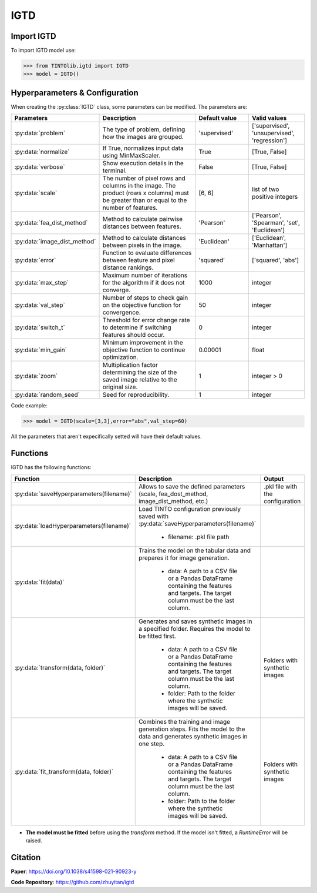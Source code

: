 IGTD
=====

Import IGTD
----------------
To import IGTD model use:

>>> from TINTOlib.igtd import IGTD
>>> model = IGTD()

Hyperparameters & Configuration
---------------

When creating the :py:class:`IGTD` class, some parameters can be modified. The parameters are:


.. list-table::
   :widths: 20 40 20 20
   :header-rows: 1

   * - Parameters
     - Description
     - Default value
     - Valid values
   * - :py:data:`problem`
     - The type of problem, defining how the images are grouped.
     - 'supervised'
     - ['supervised', 'unsupervised', 'regression']
   * - :py:data:`normalize`
     - If True, normalizes input data using MinMaxScaler.
     - True
     - [True, False]
   * - :py:data:`verbose`
     - Show execution details in the terminal.
     - False
     - [True, False]
   * - :py:data:`scale`
     - The number of pixel rows and columns in the image. The product (rows x columns) must be greater than or equal to the number of features.
     - [6, 6]
     - list of two positive integers
   * - :py:data:`fea_dist_method`
     - Method to calculate pairwise distances between features.
     - 'Pearson'
     - ['Pearson', 'Spearman', 'set', 'Euclidean']
   * - :py:data:`image_dist_method`
     - Method to calculate distances between pixels in the image.
     - 'Euclidean'
     - ['Euclidean', 'Manhattan']
   * - :py:data:`error`
     - Function to evaluate differences between feature and pixel distance rankings.
     - 'squared'
     - ['squared', 'abs']
   * - :py:data:`max_step`
     - Maximum number of iterations for the algorithm if it does not converge.
     - 1000
     - integer
   * - :py:data:`val_step`
     - Number of steps to check gain on the objective function for convergence.
     - 50
     - integer
   * - :py:data:`switch_t`
     - Threshold for error change rate to determine if switching features should occur.
     - 0
     - integer
   * - :py:data:`min_gain`
     - Minimum improvement in the objective function to continue optimization.
     - 0.00001
     - float
   * - :py:data:`zoom`
     - Multiplication factor determining the size of the saved image relative to the original size.
     - 1
     - integer > 0
   * - :py:data:`random_seed`
     - Seed for reproducibility.
     - 1
     - integer




Code example:

>>> model = IGTD(scale=[3,3],error="abs",val_step=60)

All the parameters that aren't expecifically setted will have their default values.

Functions
---------
IGTD has the following functions:

.. list-table::
   :widths: 20 60 20
   :header-rows: 1

   * - Function
     - Description
     - Output
   * - :py:data:`saveHyperparameters(filename)`
     - Allows to save the defined parameters (scale, fea_dost_method, image_dist_method, etc.)
     - .pkl file with the configuration
   * - :py:data:`loadHyperparameters(filename)`
     - Load TINTO configuration previously saved with :py:data:`saveHyperparameters(filename)`

        - filename: .pkl file path
     -
   * - :py:data:`fit(data)`
     - Trains the model on the tabular data and prepares it for image generation.

        - data: A path to a CSV file or a Pandas DataFrame containing the features and targets. The target column must be the last column.
     -
   * - :py:data:`transform(data, folder)`
     - Generates and saves synthetic images in a specified folder. Requires the model to be fitted first.

        - data: A path to a CSV file or a Pandas DataFrame containing the features and targets. The target column must be the last column.
        - folder: Path to the folder where the synthetic images will be saved.
     - Folders with synthetic images
   * - :py:data:`fit_transform(data, folder)`
     - Combines the training and image generation steps. Fits the model to the data and generates synthetic images in one step.

        - data: A path to a CSV file or a Pandas DataFrame containing the features and targets. The target column must be the last column.
        - folder: Path to the folder where the synthetic images will be saved.
     - Folders with synthetic images

- **The model must be fitted** before using the `transform` method. If the model isn't fitted, a `RuntimeError` will be raised.







Citation
------
**Paper**: https://doi.org/10.1038/s41598-021-90923-y

**Code Repository**: https://github.com/zhuyitan/igtd
